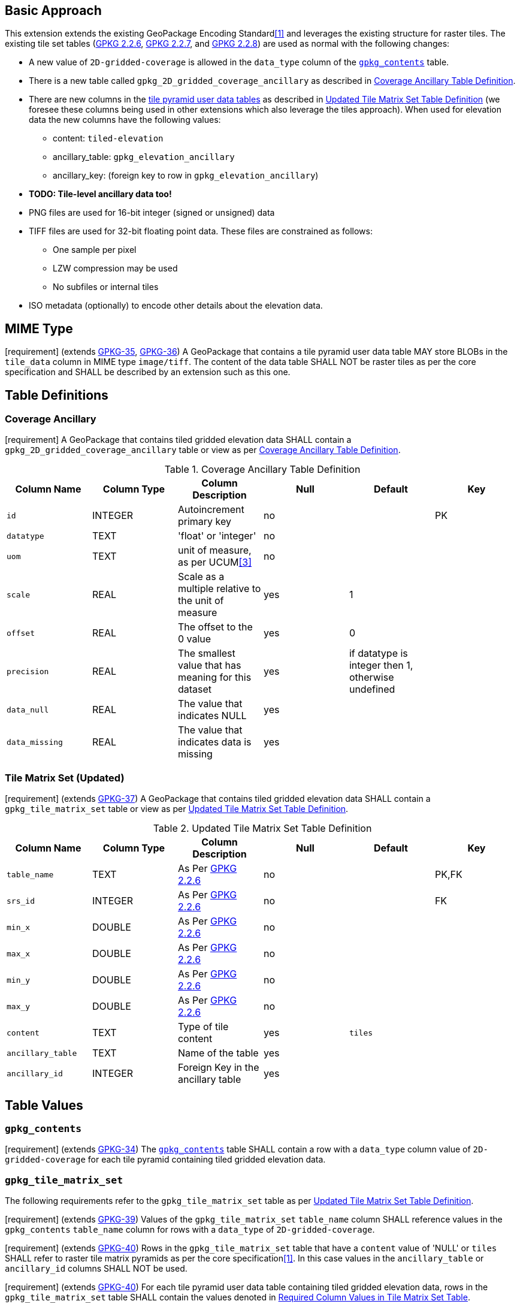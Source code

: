 == Basic Approach
:existing_tables_foot1: footnote:[See ]
This extension extends the existing GeoPackage Encoding Standard<<1>> and leverages the existing structure for raster tiles. The existing tile set tables (http://www.geopackage.org/spec/#_tile_matrix_set[GPKG 2.2.6], http://www.geopackage.org/spec/#tile_matrix[GPKG 2.2.7], and http://www.geopackage.org/spec/#tiles_user_tables[GPKG 2.2.8]) are used as normal with the following changes:

*	A new value of `2D-gridded-coverage` is allowed in the `data_type` column of the http://www.geopackage.org/spec/#_contents[`gpkg_contents`] table.
* There is a new table called `gpkg_2D_gridded_coverage_ancillary` as described in <<gpkg_2D_gridded_coverage_ancillary_table>>.
* There are new columns in the http://www.geopackage.org/spec/#tiles_user_tables[tile pyramid user data tables] as described in <<updated_tile_matrix_set_table>> (we foresee these columns being used in other extensions which also leverage the tiles approach). When used for elevation data the new columns have the following values:
** content: `tiled-elevation`
** ancillary_table: `gpkg_elevation_ancillary`
** ancillary_key: (foreign key to row in `gpkg_elevation_ancillary`)
* *TODO: Tile-level ancillary data too!*
* PNG files are used for 16-bit integer (signed or unsigned) data
*	TIFF files are used for 32-bit floating point data. These files are constrained as follows:
**	One sample per pixel
**	LZW compression may be used
**	No subfiles or internal tiles
*	ISO metadata (optionally) to encode other details about the elevation data.

== MIME Type
[requirement] (extends http://www.geopackage.org/spec/#_requirement-35[GPKG-35],  http://www.geopackage.org/spec/#_requirement-36[GPKG-36])
A GeoPackage that contains a tile pyramid user data table MAY store BLOBs in the `tile_data` column in MIME type `image/tiff`. The content of the data table SHALL NOT be raster tiles as per the core specification and SHALL be described by an extension such as this one.

== Table Definitions
[[coverage_ancillary]]
=== Coverage Ancillary
[requirement] A GeoPackage that contains tiled gridded elevation data SHALL contain a `gpkg_2D_gridded_coverage_ancillary` table or view as per <<gpkg_2D_gridded_coverage_ancillary_table>>.

[[gpkg_2D_gridded_coverage_ancillary_table]]
.Coverage Ancillary Table Definition
[cols=",,,,,",options="header",]
|=======================================================================
|Column Name |Column Type |Column Description |Null |Default |Key
|`id`|INTEGER	|Autoincrement primary key|no||PK
|`datatype`|TEXT	|'float' or 'integer'|no||
|`uom`|TEXT|unit of measure, as per UCUM<<3>>|no||
|`scale`|REAL|Scale as a multiple relative to the unit of measure|yes|1|
|`offset`|REAL|The offset to the 0 value|yes|0|
|`precision`|REAL|The smallest value that has meaning for this dataset|yes|if datatype is integer then 1, otherwise undefined|
|`data_null`|REAL|The value that indicates NULL|yes||
|`data_missing`|REAL|The value that indicates data is missing|yes||
|=======================================================================

=== Tile Matrix Set (Updated)
[requirement] (extends http://www.geopackage.org/spec/#_requirement-37[GPKG-37]) A GeoPackage that contains tiled gridded elevation data SHALL contain a `gpkg_tile_matrix_set` table or view as per <<updated_tile_matrix_set_table>>.

[[updated_tile_matrix_set_table]]
.Updated Tile Matrix Set Table Definition
[cols=",,,,,",options="header",]
|=======================================================================
|Column Name |Column Type |Column Description |Null |Default |Key
|`table_name`|TEXT	|As Per http://www.geopackage.org/spec/#_tile_matrix_set[GPKG 2.2.6] |no||PK,FK
|`srs_id`|INTEGER	|As Per http://www.geopackage.org/spec/#_tile_matrix_set[GPKG 2.2.6] |no||FK
|`min_x`|DOUBLE|As Per http://www.geopackage.org/spec/#_tile_matrix_set[GPKG 2.2.6] |no||
|`max_x`|DOUBLE|As Per http://www.geopackage.org/spec/#_tile_matrix_set[GPKG 2.2.6] |no||
|`min_y`|DOUBLE|As Per http://www.geopackage.org/spec/#_tile_matrix_set[GPKG 2.2.6] |no||
|`max_y`|DOUBLE|As Per http://www.geopackage.org/spec/#_tile_matrix_set[GPKG 2.2.6] |no||
|`content`|TEXT|Type of tile content|yes|`tiles`|
|`ancillary_table`|TEXT|Name of the table|yes||
|`ancillary_id`|INTEGER|Foreign Key in the ancillary table|yes||
|=======================================================================


== Table Values
=== `gpkg_contents`
[requirement] (extends http://www.geopackage.org/spec/#_requirement-34[GPKG-34]) The http://www.geopackage.org/spec/#_contents[`gpkg_contents`] table SHALL contain a row with a `data_type` column value of `2D-gridded-coverage` for each tile pyramid containing tiled gridded elevation data.

=== `gpkg_tile_matrix_set`
The following requirements refer to the `gpkg_tile_matrix_set` table as per <<updated_tile_matrix_set_table>>.

[requirement] (extends http://www.geopackage.org/spec/#_requirement-39[GPKG-39]) Values of the `gpkg_tile_matrix_set` `table_name` column SHALL reference values in the `gpkg_contents` `table_name` column for rows with a `data_type` of `2D-gridded-coverage`.

[requirement] (extends http://www.geopackage.org/spec/#_requirement-40[GPKG-40]) Rows in the `gpkg_tile_matrix_set` table that have a `content` value of 'NULL' or `tiles` SHALL refer to raster tile matrix pyramids as per the core specification<<1>>. In this case values in the `ancillary_table` or `ancillary_id` columns SHALL NOT be used.

[requirement] (extends http://www.geopackage.org/spec/#_requirement-40[GPKG-40]) For each tile pyramid user data table containing tiled gridded elevation data, rows in the `gpkg_tile_matrix_set` table SHALL contain the values denoted in <<gpkg_tile_matrix_set_req_values>>.

[[gpkg_tile_matrix_set_req_values]]
.Required Column Values in Tile Matrix Set Table
[cols=",",options="header",]
|=============================================
|Column Name	|Value|
|`content` |`tiled-elevation`|
|`ancillary_table`	|`gpkg_2D_gridded_coverage_ancillary`|
|=============================================

[requirement] For each row in the `gpkg_tile_matrix_set` table that references tiled gridded elevation data, the value of the `ancillary_id` column SHALL reference a value in the `gpkg_2D_gridded_coverage_ancillary` id column.

=== Tile Pyramid User Data Tables
[requirement] (extends http://www.geopackage.org/spec/#_requirement-36[GPKG-36], http://www.geopackage.org/spec/#_requirement-37[GPKG-37]) For tile pyramids with a `gpkg_2D_gridded_coverage_ancillary` `datatype` of 'integer', the `tile_data` BLOB in the tile pyramid user data table SHALL be of MIME type `image/png`.

[requirement] (extends http://www.geopackage.org/spec/#_requirement-36[GPKG-36], http://www.geopackage.org/spec/#_requirement-37[GPKG-37]) For tile pyramids with a `gpkg_2D_gridded_coverage_ancillary` `datatype` of 'float', the `tile_data` BLOB in the tile pyramid user data table SHALL be of MIME type `image/tiff`.

== TIFF Encoding
[requirement] (constrains TIFF<<2>> Section 2) A TIFF file storing tiled gridded elevation data SHALL have one sample per pixel.

[requirement] (constrains TIFF<<2>> Section 2) A TIFF file storing tiled gridded elevation data SHALL have the 32-bit floating (FLOAT – 11) data type.

[requirement] A TIFF file storing tiled gridded elevation data MAY use the LZW compression option as per TIFF<<2>> Section 13. Client applications SHALL support this option.

[requirement] (constrains TIFF<<2>> Section 2) A TIFF file storing tiled gridded elevation data SHALL NOT contain multiple images per TIFF file.

[requirement] (constrains TIFF<<2>> Section 15) A TIFF file storing tiled gridded elevation data SHALL NOT contain internal tiles as per TIFF Section 15.
